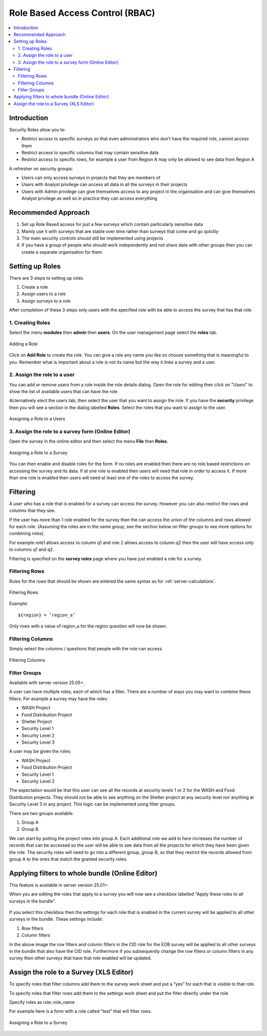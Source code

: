 .. _rbac:

Role Based Access Control (RBAC)
================================

.. contents::
 :local:  
 
Introduction
------------

Security Roles allow you to:

*  Restrict access to specific surveys so that even administrators who don’t have the required role, cannot access them
*  Restrict access to specific columns that may contain sensitive data
*  Restrict access to specific rows, for example a user from Region A may only be allowed to see data from Region A 

A refresher on security groups:
 
*  Users can only access surveys in projects that they are members of
*  Users with Analyst privilege can access all data in all the surveys in their projects
*  Users with Admin privilege can give themselves access to any project in the organisation and can give 
   themselves Analyst privilege as well so in practice they can access everything

.. warning:

  Use Sparingly
  
  Setting up role based access control on lots of surveys will introduce a significant management overhead.
  
  It can also become quite complex and users who need access to data may be denied it because they do not have a role while other
  users may be given access by mistake.  You may also find yourself constantly answering queries from people who do not have
  access to a survey.
  
Recommended Approach
--------------------

1.  Set up Role Based access for just a few surveys which contain particularly sensitive data
2.  Mainly use it with surveys that are stable over time rather than surveys that come and go quickly
3.  The main security controls should still be implemented using projects
4. If you have a group of people who should work independently and not share data with other 
   groups then you can create a separate organisation for them

Setting up Roles
----------------

There are 3 steps to setting up roles

1.  Create a role
2.  Assign users to a role
3.  Assign surveys to a role

After completion of these 3 steps only users with the specified role with be able to 
access the survey that has that role.

1. Creating Roles
+++++++++++++++++

Select the menu **modules** then **admin** then **users**.  On the user management page select the **roles** tab.

.. figure::  _images/roles1.jpg
   :align:   center
   :alt:     Creating Roles
   
   Adding a Role

Click on **Add Role** to create the role.  You can give a role any name you like so choose something that is meaningful to you.
Remember what is important about a role is not its name but the way it links a survey and a user.

2. Assign the role to a user
++++++++++++++++++++++++++++

You can add or remove users from a role inside the role details dialog.  Open the role for editing then click on 
"Users" to show the list of available users that can have the role.

ALternatively elect the users tab, then select the user that you want to assign the role. If you have the **security** privilege
then you will see a section in the dialog labelled **Roles**.  Select the roles that you want to assign to the user.

.. figure::  _images/roles2.jpg
   :align:   center
   :alt:     Assigning a role to a user
   
   Assigning a Role to a Users
   
3. Assign the role to a survey form (Online Editor)
+++++++++++++++++++++++++++++++++++++++++++++++++++

Open the survey in the online editor and then select the menu **File** then **Roles**.

.. figure::  _images/roles3.jpg
   :align:   center
   :alt:     Assigning a role to a Survey
   
   Assigning a Role to a Survey
   
You can then enable and disable roles for the form. If no roles are enabled then there are no role 
based restrictions on accessing the survey and its data.  If at one role is enabled 
then users will need that role in order to access it.  If more than one role is enabled then
users will need at least one of the roles to access the survey.

Filtering
---------

A user who has a role that is enabled for a survey can access the survey.  
However you can also restrict the rows and columns that they see.

If the user has more than 1 role enabled for the survey then the can access the union 
of the columns and rows allowed for each role. (Assuming the roles are in the same group, see the section
below on filter groups to see more options for combining roles).

For example role1 allows access to column q1 and role 2 allows access to column q2 then 
the user will have access only to columns q1 and q2.

Filtering is specified on the **survey roles** page where you have just enabled a role for a survey.

.. _filtering-rows:

Filtering Rows
++++++++++++++

Rules for the rows that should be shown are entered the same syntax as for :ref:`server-calculations`.

.. figure::  _images/roles5.jpg
   :align:   center
   :width:   300px
   :alt:     Filtering Rows
   
   Filtering Rows
   
Example::

  ${region} = ‘region_a’

Only rows with a value of region_a for the region question will now be shown.

Filtering Columns
+++++++++++++++++

Simply select the columns / questions that people with the role can access.

.. figure::  _images/roles6.jpg
   :align:   center
   :width:   300px
   :alt:     Filtering Columns
   
   Filtering Columns

.. _filter-groups:

Filter Groups
+++++++++++++

Available with server version 25.05+.

A user can have multiple roles, each of which has a filter.  There are a number of ways you may want to combine these filters. For example
a survey may have the roles:

*  WASH Project
*  Food Distribution Project
*  Shelter Project
*  Security Level 1
*  Security Level 2
*  Security Level 3

A user may be given the roles:

*  WASH Project
*  Food Distribution Project
*  Security Level 1
*  Security Level 2

The expectation would be that this user can see all the records at security levels 1 or 2 for the WASH and Food Distribution projects. They should
not be able to see anything on the Shelter project at any security level nor anything at Security Level 3 in any project.  This logic can be
implemented using filter groups.

There are two groups available:

#.  Group A
#.  Group B

We can start by putting the project roles into group A. Each additional role we add in here increases the number of records that can be
accessed so the user will be able to see data from all the projects for which they have been given the role.  The security roles
will need to go into a different group, group B,  so that they restrict the records allowed from group A to the ones that match the
granted security roles.

Applying filters to whole bundle (Online Editor)
-------------------------------------------------

This feature is available in server version 25.01+.

When you are editing the roles that apply to a survey you will now see a checkbox labelled "Apply these roles to all surveys in the bundle".

.. figure::  _images/roles_bundle.png
   :align:   center
   :width:   300px
   :alt:     Applying filters to the bundle by selecting a checkbox

If you select this checkbox then the settings for each role that is enabled in the current survey will be applied to all other surveys in the bundle.
These settings include:

#.  Row filters
#.  Column filters

In the above image the row filters and column filters in the CID role for the EOB survey will be applied to all other surveys
in the bundle that also have the CID role.  Furthermore if you subsequently change the row filters or column filters in any survey then other surveys
that have that role enabled will be updated.

Assign the role to a Survey (XLS Editor)
--------------------------------------------

To specify roles that filter columns add them to the survey work sheet and put a “yes” for each 
that is visible to that role.

To specify roles that filter rows add them to the settings work sheet and put the filter directly under the role

Specify roles as role::role_name

For example here is a form with a role called “test” that will filter rows.

.. figure::  _images/roles4.jpg
   :align:   center
   :alt:     Assigning a role to a Survey
   
   Assigning a Role to a Survey









